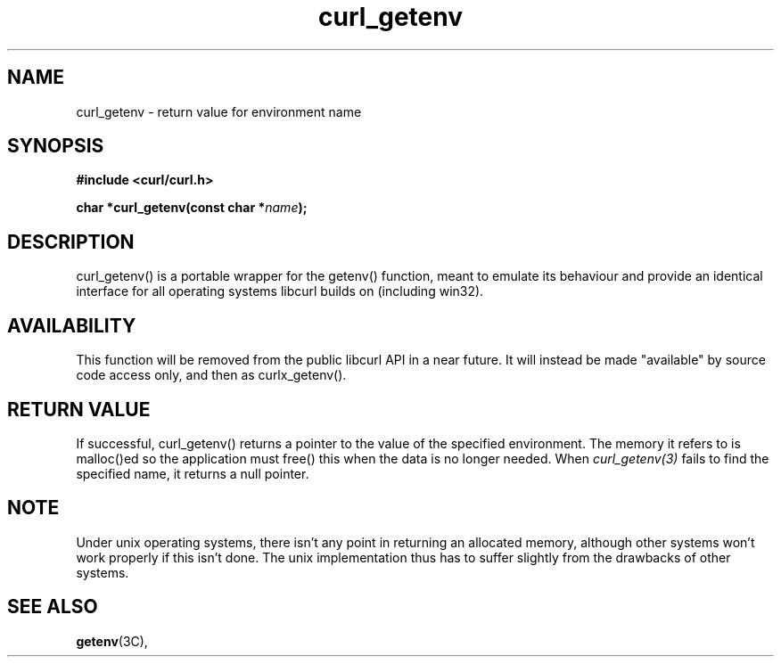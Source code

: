 .\" **************************************************************************
.\" *                                  _   _ ____  _
.\" *  Project                     ___| | | |  _ \| |
.\" *                             / __| | | | |_) | |
.\" *                            | (__| |_| |  _ <| |___
.\" *                             \___|\___/|_| \_\_____|
.\" *
.\" * Copyright (C) 1998 - 2011, Daniel Stenberg, <daniel@haxx.se>, et al.
.\" *
.\" * This software is licensed as described in the file COPYING, which
.\" * you should have received as part of this distribution. The terms
.\" * are also available at https://curl.haxx.se/docs/copyright.html.
.\" *
.\" * You may opt to use, copy, modify, merge, publish, distribute and/or sell
.\" * copies of the Software, and permit persons to whom the Software is
.\" * furnished to do so, under the terms of the COPYING file.
.\" *
.\" * This software is distributed on an "AS IS" basis, WITHOUT WARRANTY OF ANY
.\" * KIND, either express or implied.
.\" *
.\" **************************************************************************
.TH curl_getenv 3 "February 03, 2016" "libcurl 7.63.0" "libcurl Manual"

.SH NAME
curl_getenv - return value for environment name
.SH SYNOPSIS
.B #include <curl/curl.h>
.sp
.BI "char *curl_getenv(const char *" name ");"
.ad
.SH DESCRIPTION
curl_getenv() is a portable wrapper for the getenv() function, meant to
emulate its behaviour and provide an identical interface for all operating
systems libcurl builds on (including win32).
.SH AVAILABILITY
This function will be removed from the public libcurl API in a near future. It
will instead be made "available" by source code access only, and then as
curlx_getenv().
.SH RETURN VALUE
If successful, curl_getenv() returns a pointer to the value of the specified
environment. The memory it refers to is malloc()ed so the application must
free() this when the data is no longer needed. When \fIcurl_getenv(3)\fP fails
to find the specified name, it returns a null pointer.
.SH NOTE
Under unix operating systems, there isn't any point in returning an allocated
memory, although other systems won't work properly if this isn't done. The
unix implementation thus has to suffer slightly from the drawbacks of other
systems.
.SH "SEE ALSO"
.BR getenv "(3C), "
